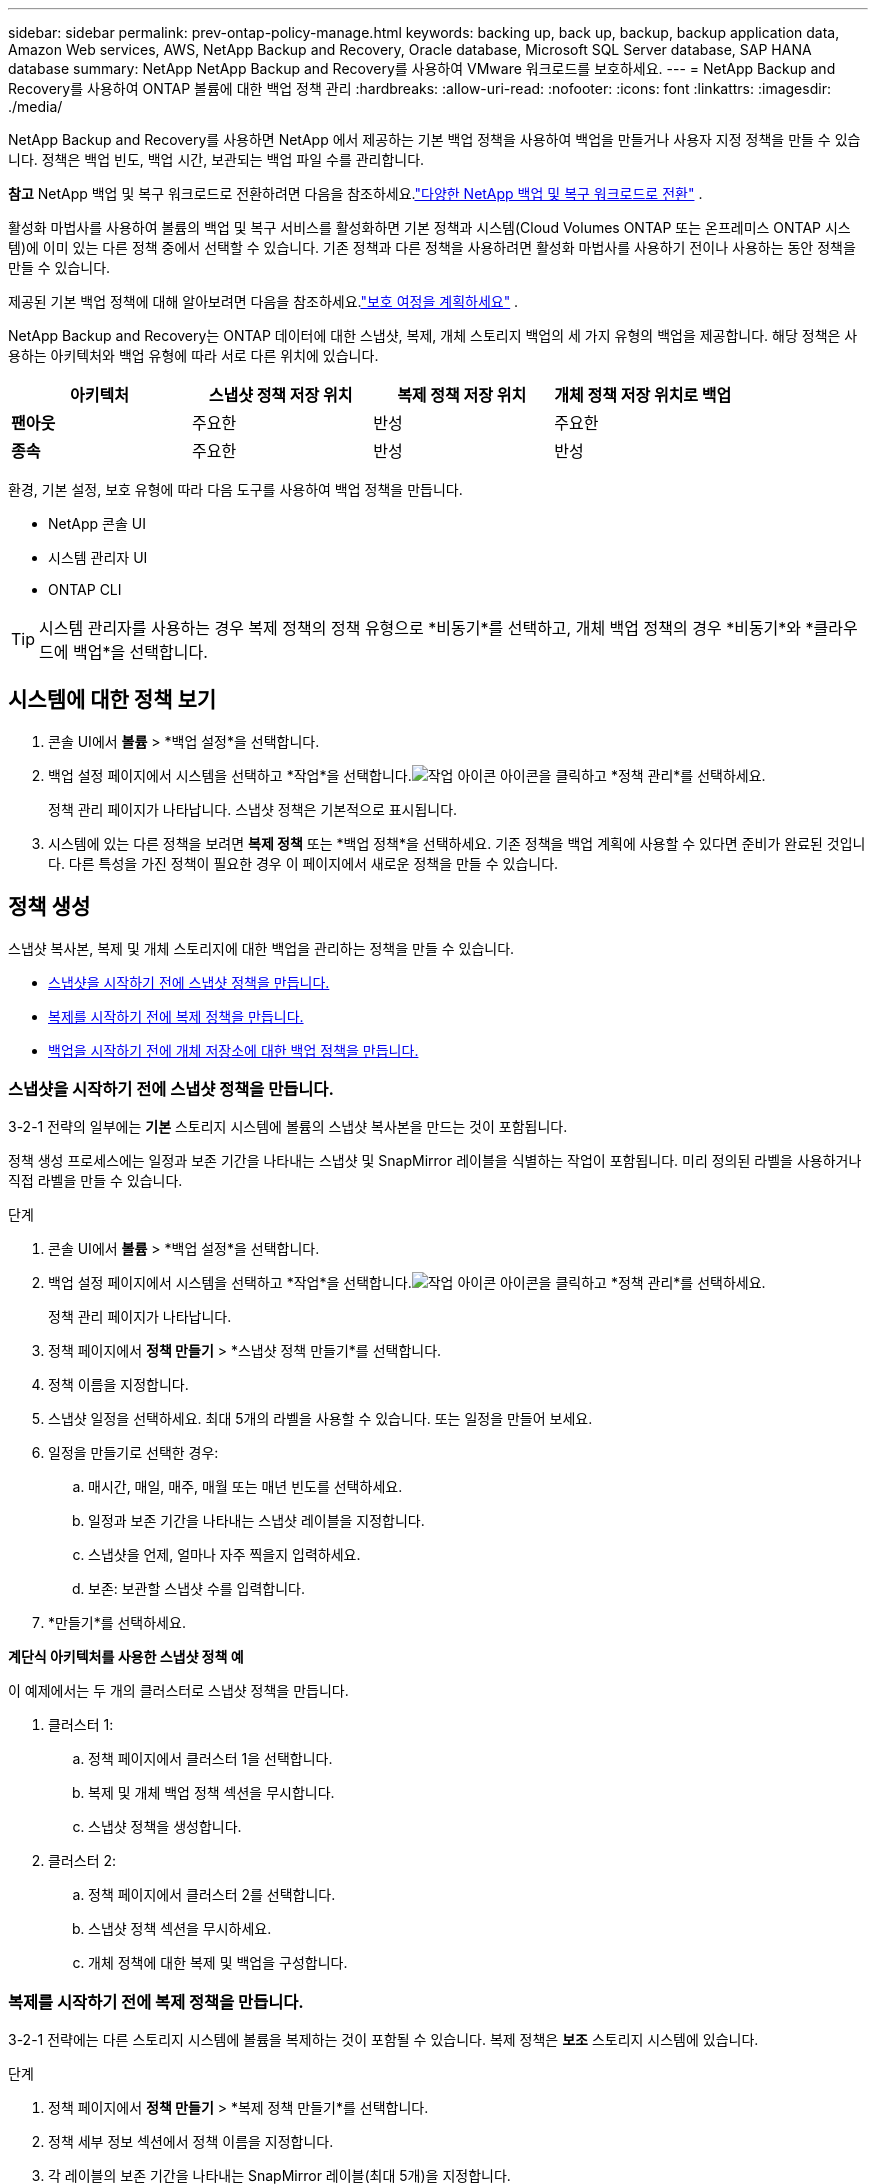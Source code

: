 ---
sidebar: sidebar 
permalink: prev-ontap-policy-manage.html 
keywords: backing up, back up, backup, backup application data, Amazon Web services, AWS, NetApp Backup and Recovery, Oracle database, Microsoft SQL Server database, SAP HANA database 
summary: NetApp NetApp Backup and Recovery를 사용하여 VMware 워크로드를 보호하세요. 
---
= NetApp Backup and Recovery를 사용하여 ONTAP 볼륨에 대한 백업 정책 관리
:hardbreaks:
:allow-uri-read: 
:nofooter: 
:icons: font
:linkattrs: 
:imagesdir: ./media/


[role="lead"]
NetApp Backup and Recovery를 사용하면 NetApp 에서 제공하는 기본 백업 정책을 사용하여 백업을 만들거나 사용자 지정 정책을 만들 수 있습니다.  정책은 백업 빈도, 백업 시간, 보관되는 백업 파일 수를 관리합니다.

[]
====
*참고* NetApp 백업 및 복구 워크로드로 전환하려면 다음을 참조하세요.link:br-start-switch-ui.html["다양한 NetApp 백업 및 복구 워크로드로 전환"] .

====
활성화 마법사를 사용하여 볼륨의 백업 및 복구 서비스를 활성화하면 기본 정책과 시스템(Cloud Volumes ONTAP 또는 온프레미스 ONTAP 시스템)에 이미 있는 다른 정책 중에서 선택할 수 있습니다.  기존 정책과 다른 정책을 사용하려면 활성화 마법사를 사용하기 전이나 사용하는 동안 정책을 만들 수 있습니다.

제공된 기본 백업 정책에 대해 알아보려면 다음을 참조하세요.link:prev-ontap-protect-journey.html["보호 여정을 계획하세요"] .

NetApp Backup and Recovery는 ONTAP 데이터에 대한 스냅샷, 복제, 개체 스토리지 백업의 세 가지 유형의 백업을 제공합니다.  해당 정책은 사용하는 아키텍처와 백업 유형에 따라 서로 다른 위치에 있습니다.

[cols="25,25,25,25"]
|===
| 아키텍처 | 스냅샷 정책 저장 위치 | 복제 정책 저장 위치 | 개체 정책 저장 위치로 백업 


| *팬아웃* | 주요한 | 반성 | 주요한 


| *종속* | 주요한 | 반성 | 반성 
|===
환경, 기본 설정, 보호 유형에 따라 다음 도구를 사용하여 백업 정책을 만듭니다.

* NetApp 콘솔 UI
* 시스템 관리자 UI
* ONTAP CLI



TIP: 시스템 관리자를 사용하는 경우 복제 정책의 정책 유형으로 *비동기*를 선택하고, 개체 백업 정책의 경우 *비동기*와 *클라우드에 백업*을 선택합니다.



== 시스템에 대한 정책 보기

. 콘솔 UI에서 *볼륨* > *백업 설정*을 선택합니다.
. 백업 설정 페이지에서 시스템을 선택하고 *작업*을 선택합니다.image:icon-action.png["작업 아이콘"] 아이콘을 클릭하고 *정책 관리*를 선택하세요.
+
정책 관리 페이지가 나타납니다.  스냅샷 정책은 기본적으로 표시됩니다.

. 시스템에 있는 다른 정책을 보려면 *복제 정책* 또는 *백업 정책*을 선택하세요.  기존 정책을 백업 계획에 사용할 수 있다면 준비가 완료된 것입니다.  다른 특성을 가진 정책이 필요한 경우 이 페이지에서 새로운 정책을 만들 수 있습니다.




== 정책 생성

스냅샷 복사본, 복제 및 개체 스토리지에 대한 백업을 관리하는 정책을 만들 수 있습니다.

* <<스냅샷을 시작하기 전에 스냅샷 정책을 만듭니다.>>
* <<복제를 시작하기 전에 복제 정책을 만듭니다.>>
* <<백업을 시작하기 전에 개체 저장소에 대한 백업 정책을 만듭니다.>>




=== 스냅샷을 시작하기 전에 스냅샷 정책을 만듭니다.

3-2-1 전략의 일부에는 *기본* 스토리지 시스템에 볼륨의 스냅샷 복사본을 만드는 것이 포함됩니다.

정책 생성 프로세스에는 일정과 보존 기간을 나타내는 스냅샷 및 SnapMirror 레이블을 식별하는 작업이 포함됩니다.  미리 정의된 라벨을 사용하거나 직접 라벨을 만들 수 있습니다.

.단계
. 콘솔 UI에서 *볼륨* > *백업 설정*을 선택합니다.
. 백업 설정 페이지에서 시스템을 선택하고 *작업*을 선택합니다.image:icon-action.png["작업 아이콘"] 아이콘을 클릭하고 *정책 관리*를 선택하세요.
+
정책 관리 페이지가 나타납니다.

. 정책 페이지에서 *정책 만들기* > *스냅샷 정책 만들기*를 선택합니다.
. 정책 이름을 지정합니다.
. 스냅샷 일정을 선택하세요.  최대 5개의 라벨을 사용할 수 있습니다.  또는 일정을 만들어 보세요.
. 일정을 만들기로 선택한 경우:
+
.. 매시간, 매일, 매주, 매월 또는 매년 빈도를 선택하세요.
.. 일정과 보존 기간을 나타내는 스냅샷 레이블을 지정합니다.
.. 스냅샷을 언제, 얼마나 자주 찍을지 입력하세요.
.. 보존: 보관할 스냅샷 수를 입력합니다.


. *만들기*를 선택하세요.


*계단식 아키텍처를 사용한 스냅샷 정책 예*

이 예제에서는 두 개의 클러스터로 스냅샷 정책을 만듭니다.

. 클러스터 1:
+
.. 정책 페이지에서 클러스터 1을 선택합니다.
.. 복제 및 개체 백업 정책 섹션을 무시합니다.
.. 스냅샷 정책을 생성합니다.


. 클러스터 2:
+
.. 정책 페이지에서 클러스터 2를 선택합니다.
.. 스냅샷 정책 섹션을 무시하세요.
.. 개체 정책에 대한 복제 및 백업을 구성합니다.






=== 복제를 시작하기 전에 복제 정책을 만듭니다.

3-2-1 전략에는 다른 스토리지 시스템에 볼륨을 복제하는 것이 포함될 수 있습니다.  복제 정책은 *보조* 스토리지 시스템에 있습니다.

.단계
. 정책 페이지에서 *정책 만들기* > *복제 정책 만들기*를 선택합니다.
. 정책 세부 정보 섹션에서 정책 이름을 지정합니다.
. 각 레이블의 보존 기간을 나타내는 SnapMirror 레이블(최대 5개)을 지정합니다.
. 환승 일정을 지정하세요.
. *만들기*를 선택하세요.




=== 백업을 시작하기 전에 개체 저장소에 대한 백업 정책을 만듭니다.

3-2-1 전략에는 볼륨을 개체 스토리지에 백업하는 것이 포함될 수 있습니다.

이 저장 정책은 백업 아키텍처에 따라 다른 저장 시스템 위치에 있습니다.

* 팬아웃: 기본 저장 시스템
* 캐스케이딩: 보조 저장 시스템


.단계
. 정책 관리 페이지에서 *정책 만들기* > *백업 정책 만들기*를 선택합니다.
. 정책 세부 정보 섹션에서 정책 이름을 지정합니다.
. 각 레이블의 보존 기간을 나타내는 SnapMirror 레이블(최대 5개)을 지정합니다.
. 전송 일정과 백업 보관 시기 등의 설정을 지정합니다.
. (선택 사항) 특정 기간이 지난 후 오래된 백업 파일을 비용이 덜 드는 스토리지 클래스 또는 액세스 계층으로 이동하려면 *보관* 옵션을 선택하고 데이터가 보관되기까지 경과해야 하는 일수를 지정합니다.  백업 파일을 보관 저장소로 직접 보내려면 "보관 후 일수"에 *0*을 입력하세요.
+
link:prev-ontap-policy-object-options.html["보관 저장소 설정에 대해 자세히 알아보세요"] .

. (선택 사항) 백업이 수정되거나 삭제되는 것을 방지하려면 *DataLock 및 랜섬웨어 보호* 옵션을 선택하세요.
+
클러스터에서 ONTAP 9.11.1 이상을 사용하는 경우 _DataLock_ 및 _랜섬웨어 보호_를 구성하여 백업이 삭제되지 않도록 보호할 수 있습니다.

+
link:prev-ontap-policy-object-options.html["사용 가능한 DataLock 설정에 대해 자세히 알아보세요."] .

. *만들기*를 선택하세요.




== 정책 편집

사용자 정의 스냅샷, 복제 또는 백업 정책을 편집할 수 있습니다.

백업 정책을 변경하면 해당 정책을 사용하는 모든 볼륨에 영향을 미칩니다.

.단계
. 정책 관리 페이지에서 정책을 선택하고 *작업*을 선택합니다.image:icon-action.png["작업 아이콘"] 아이콘을 클릭하고 *정책 편집*을 선택하세요.
+

NOTE: 복제 및 백업 정책의 프로세스는 동일합니다.

. 정책 편집 페이지에서 변경 사항을 적용합니다.
. *저장*을 선택하세요.




== 정책 삭제

볼륨과 연결되지 않은 정책은 삭제할 수 있습니다.

볼륨에 연결된 정책이 있고 해당 정책을 삭제하려면 먼저 볼륨에서 해당 정책을 제거해야 합니다.

.단계
. 정책 관리 페이지에서 정책을 선택하고 *작업*을 선택합니다.image:icon-action.png["작업 아이콘"] 아이콘을 클릭하고 *스냅샷 정책 삭제*를 선택합니다.
. *삭제*를 선택하세요.




== 더 많은 정보를 찾아보세요

System Manager 또는 ONTAP CLI를 사용하여 정책을 만드는 방법에 대한 지침은 다음을 참조하세요.

https://docs.netapp.com/us-en/ontap/task_dp_configure_snapshot.html["시스템 관리자를 사용하여 스냅샷 정책 만들기"^] https://docs.netapp.com/us-en/ontap/data-protection/create-snapshot-policy-task.html["ONTAP CLI를 사용하여 스냅샷 정책 만들기"^] https://docs.netapp.com/us-en/ontap/task_dp_create_custom_data_protection_policies.html["System Manager를 사용하여 복제 정책 만들기"^] https://docs.netapp.com/us-en/ontap/data-protection/create-custom-replication-policy-concept.html["ONTAP CLI를 사용하여 복제 정책 만들기"^] https://docs.netapp.com/us-en/ontap/task_dp_back_up_to_cloud.html#create-a-custom-cloud-backup-policy["System Manager를 사용하여 개체 스토리지 정책에 대한 백업을 만듭니다."^] https://docs.netapp.com/us-en/ontap-cli-9131/snapmirror-policy-create.html#description["ONTAP CLI를 사용하여 개체 스토리지 정책에 대한 백업을 만듭니다."^]
